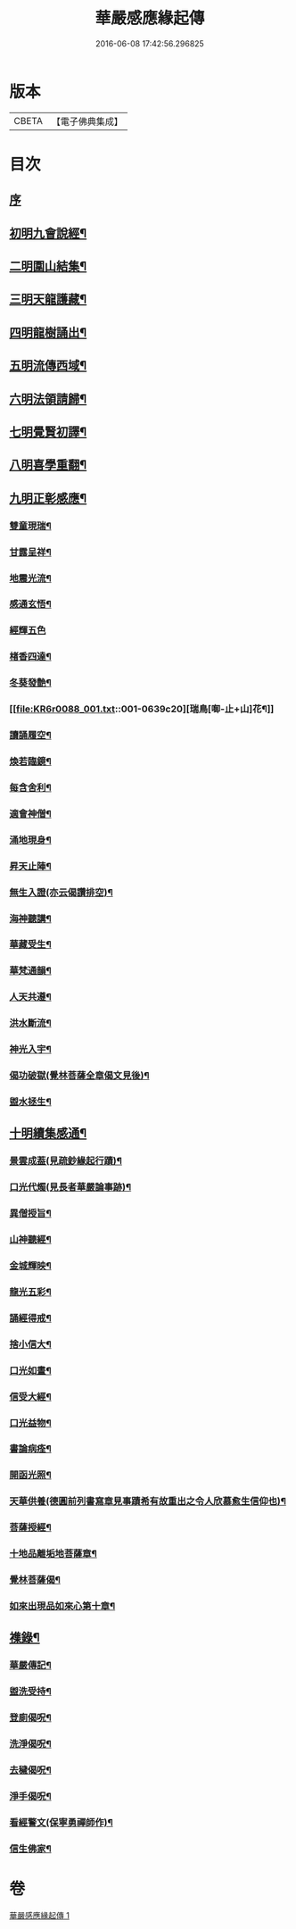 #+TITLE: 華嚴感應緣起傳 
#+DATE: 2016-06-08 17:42:56.296825

* 版本
 |     CBETA|【電子佛典集成】|

* 目次
** [[file:KR6r0088_001.txt::001-0636b3][序]]
** [[file:KR6r0088_001.txt::001-0636b14][初明九會說經¶]]
** [[file:KR6r0088_001.txt::001-0636c15][二明圍山結集¶]]
** [[file:KR6r0088_001.txt::001-0637a3][三明天龍護藏¶]]
** [[file:KR6r0088_001.txt::001-0637b12][四明龍樹誦出¶]]
** [[file:KR6r0088_001.txt::001-0637c11][五明流傳西域¶]]
** [[file:KR6r0088_001.txt::001-0637c23][六明法領請歸¶]]
** [[file:KR6r0088_001.txt::001-0638a9][七明覺賢初譯¶]]
** [[file:KR6r0088_001.txt::001-0638b22][八明喜學重翻¶]]
** [[file:KR6r0088_001.txt::001-0638c9][九明正彰感應¶]]
*** [[file:KR6r0088_001.txt::001-0638c22][雙童現瑞¶]]
*** [[file:KR6r0088_001.txt::001-0639a3][甘露呈祥¶]]
*** [[file:KR6r0088_001.txt::001-0639a17][地震光流¶]]
*** [[file:KR6r0088_001.txt::001-0639b8][感通玄悟¶]]
*** [[file:KR6r0088_001.txt::001-0639b24][經輝五色]]
*** [[file:KR6r0088_001.txt::001-0639c7][楮香四達¶]]
*** [[file:KR6r0088_001.txt::001-0639c15][冬葵發艶¶]]
*** [[file:KR6r0088_001.txt::001-0639c20][瑞鳥[啣-止+山]花¶]]
*** [[file:KR6r0088_001.txt::001-0640a3][讀誦履空¶]]
*** [[file:KR6r0088_001.txt::001-0640a15][煥若臨鏡¶]]
*** [[file:KR6r0088_001.txt::001-0640a19][每含舍利¶]]
*** [[file:KR6r0088_001.txt::001-0640b4][適會神僧¶]]
*** [[file:KR6r0088_001.txt::001-0640b24][涌地現身¶]]
*** [[file:KR6r0088_001.txt::001-0640c5][昇天止陣¶]]
*** [[file:KR6r0088_001.txt::001-0640c13][無生入證(亦云偈讚排空)¶]]
*** [[file:KR6r0088_001.txt::001-0641a8][海神聽講¶]]
*** [[file:KR6r0088_001.txt::001-0641a17][華藏受生¶]]
*** [[file:KR6r0088_001.txt::001-0641b3][華梵通韻¶]]
*** [[file:KR6r0088_001.txt::001-0641b14][人天共遵¶]]
*** [[file:KR6r0088_001.txt::001-0641b23][洪水斷流¶]]
*** [[file:KR6r0088_001.txt::001-0641c9][神光入宇¶]]
*** [[file:KR6r0088_001.txt::001-0641c16][偈功破獄(覺林菩薩全章偈文見後)¶]]
*** [[file:KR6r0088_001.txt::001-0642a6][盥水拯生¶]]
** [[file:KR6r0088_001.txt::001-0642a15][十明續集感通¶]]
*** [[file:KR6r0088_001.txt::001-0642a18][景雲成葢(見疏鈔緣起行蹟)¶]]
*** [[file:KR6r0088_001.txt::001-0642b13][口光代燭(見長者華嚴論事跡)¶]]
*** [[file:KR6r0088_001.txt::001-0642c5][異僧授旨¶]]
*** [[file:KR6r0088_001.txt::001-0642c9][山神聽經¶]]
*** [[file:KR6r0088_001.txt::001-0642c15][金城輝映¶]]
*** [[file:KR6r0088_001.txt::001-0642c20][龍光五彩¶]]
*** [[file:KR6r0088_001.txt::001-0643a3][誦經得戒¶]]
*** [[file:KR6r0088_001.txt::001-0643a19][捨小信大¶]]
*** [[file:KR6r0088_001.txt::001-0643b9][口光如晝¶]]
*** [[file:KR6r0088_001.txt::001-0643c5][信受大經¶]]
*** [[file:KR6r0088_001.txt::001-0643c23][口光益物¶]]
*** [[file:KR6r0088_001.txt::001-0644a13][書論病痊¶]]
*** [[file:KR6r0088_001.txt::001-0644a21][開函光照¶]]
*** [[file:KR6r0088_001.txt::001-0644b9][天華供養(德圓前列書寫章見事蹟希有故重出之令人欣慕愈生信仰也)¶]]
*** [[file:KR6r0088_001.txt::001-0644c6][菩薩授經¶]]
*** [[file:KR6r0088_001.txt::001-0644c12][十地品離垢地菩薩章¶]]
*** [[file:KR6r0088_001.txt::001-0645c12][覺林菩薩偈¶]]
*** [[file:KR6r0088_001.txt::001-0646a2][如來出現品如來心第十章¶]]
** [[file:KR6r0088_001.txt::001-0646b4][襍錄¶]]
*** [[file:KR6r0088_001.txt::001-0646b5][華嚴傳記¶]]
*** [[file:KR6r0088_001.txt::001-0646b12][盥洗受持¶]]
*** [[file:KR6r0088_001.txt::001-0646b24][登廁偈呪¶]]
*** [[file:KR6r0088_001.txt::001-0646c3][洗淨偈呪¶]]
*** [[file:KR6r0088_001.txt::001-0646c6][去穢偈呪¶]]
*** [[file:KR6r0088_001.txt::001-0646c9][淨手偈呪¶]]
*** [[file:KR6r0088_001.txt::001-0646c12][看經警文(保寧勇禪師作)¶]]
*** [[file:KR6r0088_001.txt::001-0646c20][信生佛家¶]]

* 卷
[[file:KR6r0088_001.txt][華嚴感應緣起傳 1]]

